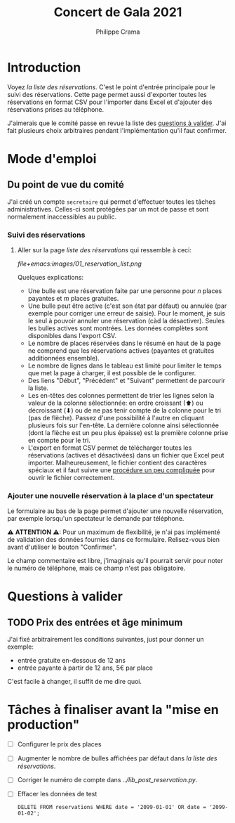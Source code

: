 #+options: ^:{}
#+author: Philippe Crama
#+title: Concert de Gala 2021

* Introduction

Voyez [[file+emacs:list_reservations.cgi][la liste des réservations]].  C'est le point d'entrée principale pour le
suivi des réservations.  Cette page permet aussi d'exporter toutes les
réservations en format CSV pour l'importer dans Excel et d'ajouter des
réservations prises au téléphone.

J'aimerais que le comité passe en revue la liste des [[#questions_a_valider_20211025][questions à valider]].
J'ai fait plusieurs choix arbitraires pendant l'implémentation qu'il faut
confirmer.

* Mode d'emploi
** Du point de vue du comité
J'ai créé un compte =secretaire= qui permet d'effectuer toutes les tâches
administratives.  Celles-ci sont protégées par un mot de passe et sont
normalement inaccessibles au public.

*** Suivi des réservations
1. Aller sur la page [[file+emacs:list_reservations.cgi][liste des réservations]] qui ressemble à ceci:

   #+CAPTION: Capture d'écran de la liste des réservations
   #+ATTR_HTML: :alt Capture d'écran de la liste des réservations
   [[file+emacs:images/01_reservation_list.png]]

   Quelques explications:
   - Une bulle est une réservation faite par une personne pour /n/ places
     payantes et /m/ places gratuites.
   - Une bulle peut être active (c'est son état par défaut) ou annulée (par
     exemple pour corriger une erreur de saisie).  Pour le moment, je suis le
     seul à pouvoir annuler une réservation (càd la désactiver).  Seules les
     bulles actives sont montrées.  Les données complètes sont disponibles
     dans l'export CSV.
   - Le nombre de places réservées dans le résumé en haut de la page ne
     comprend que les réservations actives (payantes et gratuites additionnées
     ensemble).
   - Le nombre de lignes dans le tableau est limité pour limiter le temps que
     met la page à charger, il est possible de le configurer.
   - Des liens "Début", "Précédent" et "Suivant" permettent de parcourir la
     liste.
   - Les en-têtes des colonnes permettent de trier les lignes selon la valeur
     de la colonne sélectionnée: en ordre croissant (⬆) ou décroissant (⬇) ou
     de ne pas tenir compte de la colonne pour le tri (pas de flèche).  Passez
     d'une possibilité à l'autre en cliquant plusieurs fois sur l'en-tête.  La
     dernière colonne ainsi sélectionnée (dont la flèche est un peu plus
     épaisse) est la première colonne prise en compte pour le tri.
   - L'export en format CSV permet de télécharger toutes les réservations
     (actives et désactivées) dans un fichier que Excel peut importer.
     Malheureusement, le fichier contient des caractères spéciaux et il faut
     suivre une [[https://www.nextofwindows.com/how-to-display-csv-files-with-unicode-utf-8-encoding-in-excel][procédure un peu compliquée]] pour ouvrir le fichier
     correctement.

*** Ajouter une nouvelle réservation à la place d'un spectateur
Le formulaire au bas de la page permet d'ajouter une nouvelle
réservation, par exemple lorsqu'un spectateur le demande par téléphone.

⚠ *ATTENTION* ⚠: Pour un maximum de flexibilité, je n'ai pas implémenté de
validation des données fournies dans ce formulaire.  Relisez-vous bien avant
d'utiliser le bouton "Confirmer".

Le champ commentaire est libre, j'imaginais qu'il pourrait servir pour noter
le numéro de téléphone, mais ce champ n'est pas obligatoire.

* Questions à valider
:PROPERTIES:
:CUSTOM_ID: questions_a_valider_20211025
:END:
** TODO Prix des entrées et âge minimum
J'ai fixé arbitrairement les conditions suivantes, just pour donner un exemple:
- entrée gratuite en-dessous de 12 ans
- entrée payante à partir de 12 ans, 5€ par place

C'est facile à changer, il suffit de me dire quoi.

* Tâches à finaliser avant la "mise en production"
- [ ] Configurer le prix des places
- [ ] Augmenter le nombre de bulles affichées par défaut dans
  [[file+emacs:list_reservations.cgi][la liste des réservations]].
- [ ] Corriger le numéro de compte dans [[file+emacs:../lib_post_reservation.py][../lib_post_reservation.py]].
- [ ] Effacer les données de test

  #+begin_src example
    DELETE FROM reservations WHERE date = '2099-01-01' OR date = '2099-01-02';
  #+end_src
